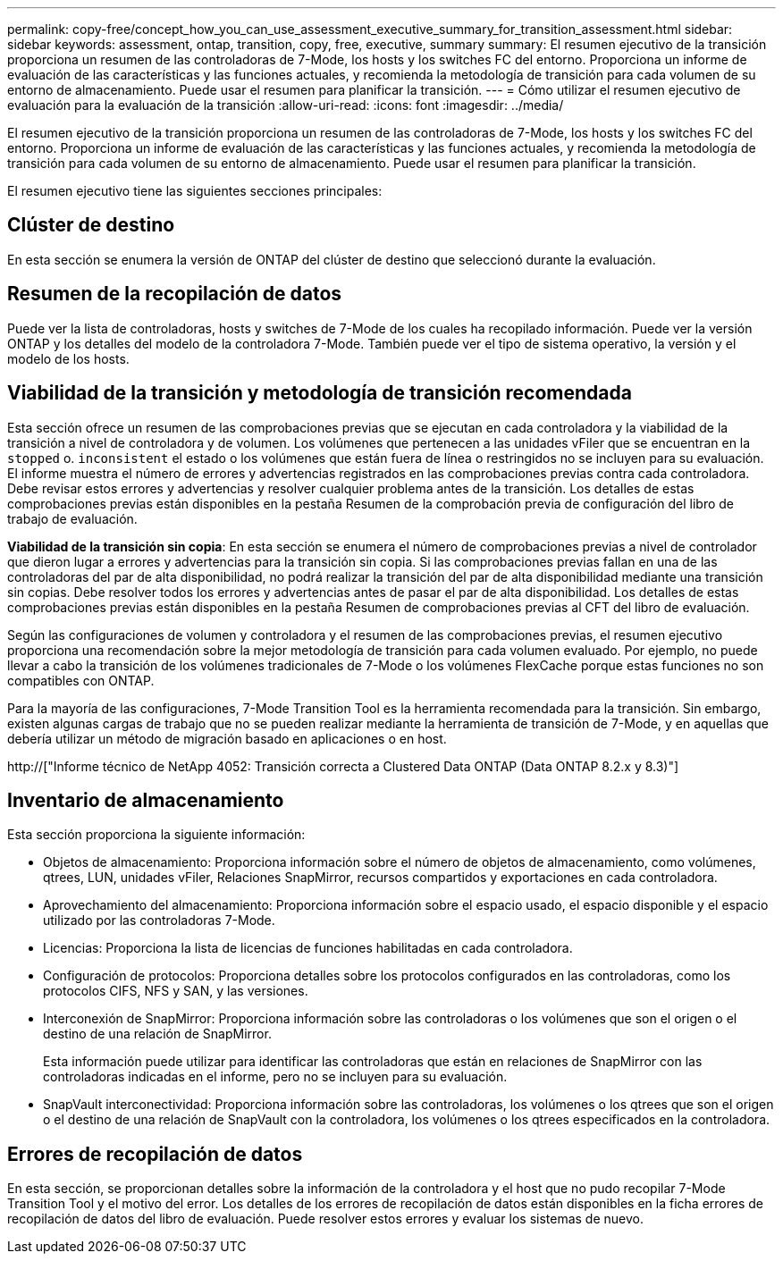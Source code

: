 ---
permalink: copy-free/concept_how_you_can_use_assessment_executive_summary_for_transition_assessment.html 
sidebar: sidebar 
keywords: assessment, ontap, transition, copy, free, executive, summary 
summary: El resumen ejecutivo de la transición proporciona un resumen de las controladoras de 7-Mode, los hosts y los switches FC del entorno. Proporciona un informe de evaluación de las características y las funciones actuales, y recomienda la metodología de transición para cada volumen de su entorno de almacenamiento. Puede usar el resumen para planificar la transición. 
---
= Cómo utilizar el resumen ejecutivo de evaluación para la evaluación de la transición
:allow-uri-read: 
:icons: font
:imagesdir: ../media/


[role="lead"]
El resumen ejecutivo de la transición proporciona un resumen de las controladoras de 7-Mode, los hosts y los switches FC del entorno. Proporciona un informe de evaluación de las características y las funciones actuales, y recomienda la metodología de transición para cada volumen de su entorno de almacenamiento. Puede usar el resumen para planificar la transición.

El resumen ejecutivo tiene las siguientes secciones principales:



== Clúster de destino

En esta sección se enumera la versión de ONTAP del clúster de destino que seleccionó durante la evaluación.



== Resumen de la recopilación de datos

Puede ver la lista de controladoras, hosts y switches de 7-Mode de los cuales ha recopilado información. Puede ver la versión ONTAP y los detalles del modelo de la controladora 7-Mode. También puede ver el tipo de sistema operativo, la versión y el modelo de los hosts.



== Viabilidad de la transición y metodología de transición recomendada

Esta sección ofrece un resumen de las comprobaciones previas que se ejecutan en cada controladora y la viabilidad de la transición a nivel de controladora y de volumen. Los volúmenes que pertenecen a las unidades vFiler que se encuentran en la `stopped` o. `inconsistent` el estado o los volúmenes que están fuera de línea o restringidos no se incluyen para su evaluación. El informe muestra el número de errores y advertencias registrados en las comprobaciones previas contra cada controladora. Debe revisar estos errores y advertencias y resolver cualquier problema antes de la transición. Los detalles de estas comprobaciones previas están disponibles en la pestaña Resumen de la comprobación previa de configuración del libro de trabajo de evaluación.

*Viabilidad de la transición sin copia*: En esta sección se enumera el número de comprobaciones previas a nivel de controlador que dieron lugar a errores y advertencias para la transición sin copia. Si las comprobaciones previas fallan en una de las controladoras del par de alta disponibilidad, no podrá realizar la transición del par de alta disponibilidad mediante una transición sin copias. Debe resolver todos los errores y advertencias antes de pasar el par de alta disponibilidad. Los detalles de estas comprobaciones previas están disponibles en la pestaña Resumen de comprobaciones previas al CFT del libro de evaluación.

Según las configuraciones de volumen y controladora y el resumen de las comprobaciones previas, el resumen ejecutivo proporciona una recomendación sobre la mejor metodología de transición para cada volumen evaluado. Por ejemplo, no puede llevar a cabo la transición de los volúmenes tradicionales de 7-Mode o los volúmenes FlexCache porque estas funciones no son compatibles con ONTAP.

Para la mayoría de las configuraciones, 7-Mode Transition Tool es la herramienta recomendada para la transición. Sin embargo, existen algunas cargas de trabajo que no se pueden realizar mediante la herramienta de transición de 7-Mode, y en aquellas que debería utilizar un método de migración basado en aplicaciones o en host.

http://["Informe técnico de NetApp 4052: Transición correcta a Clustered Data ONTAP (Data ONTAP 8.2.x y 8.3)"]



== Inventario de almacenamiento

Esta sección proporciona la siguiente información:

* Objetos de almacenamiento: Proporciona información sobre el número de objetos de almacenamiento, como volúmenes, qtrees, LUN, unidades vFiler, Relaciones SnapMirror, recursos compartidos y exportaciones en cada controladora.
* Aprovechamiento del almacenamiento: Proporciona información sobre el espacio usado, el espacio disponible y el espacio utilizado por las controladoras 7-Mode.
* Licencias: Proporciona la lista de licencias de funciones habilitadas en cada controladora.
* Configuración de protocolos: Proporciona detalles sobre los protocolos configurados en las controladoras, como los protocolos CIFS, NFS y SAN, y las versiones.
* Interconexión de SnapMirror: Proporciona información sobre las controladoras o los volúmenes que son el origen o el destino de una relación de SnapMirror.
+
Esta información puede utilizar para identificar las controladoras que están en relaciones de SnapMirror con las controladoras indicadas en el informe, pero no se incluyen para su evaluación.

* SnapVault interconectividad: Proporciona información sobre las controladoras, los volúmenes o los qtrees que son el origen o el destino de una relación de SnapVault con la controladora, los volúmenes o los qtrees especificados en la controladora.




== Errores de recopilación de datos

En esta sección, se proporcionan detalles sobre la información de la controladora y el host que no pudo recopilar 7-Mode Transition Tool y el motivo del error. Los detalles de los errores de recopilación de datos están disponibles en la ficha errores de recopilación de datos del libro de evaluación. Puede resolver estos errores y evaluar los sistemas de nuevo.
